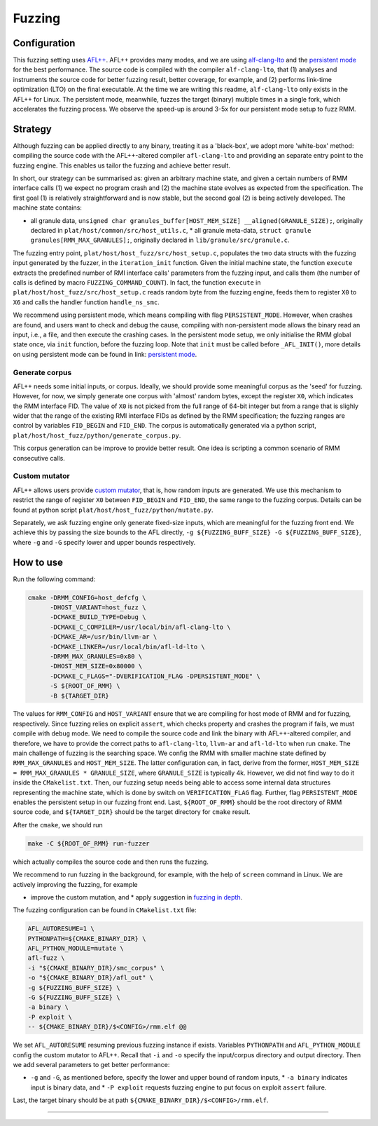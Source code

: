 .. SPDX-License-Identifier: BSD-3-Clause
.. SPDX-FileCopyrightText: Copyright TF-RMM Contributors.

****
Fuzzing
****

Configuration
=============

This fuzzing setting uses `AFL++`_. AFL++ provides many modes, and we are using
`alf-clang-lto`_ and the `persistent mode`_ for the best performance. The source
code is compiled with the compiler ``alf-clang-lto``, that (1) analyses and
instruments the source code for better fuzzing result, better coverage, for
example, and (2) performs link-time optimization (LTO) on the final executable.
At the time we are writing this readme, ``alf-clang-lto`` only exists in the
AFL++ for Linux. The persistent mode, meanwhile, fuzzes the target (binary)
multiple times in a single fork, which accelerates the fuzzing process. We
observe the speed-up is around 3-5x for our persistent mode setup to fuzz RMM.

Strategy
========

Although fuzzing can be applied directly to any binary, treating it as a
'black-box', we adopt more 'white-box' method: compiling the source code with
the AFL++-altered compiler ``afl-clang-lto`` and providing an separate entry
point to the fuzzing engine. This enables us tailor the fuzzing and achieve
better result.

In short, our strategy can be summarised as: given an arbitrary machine state,
and given a certain numbers of RMM interface calls (1) we expect no program
crash and (2) the machine state evolves as expected from the specification. The
first goal (1) is relatively straightforward and is now stable, but the second
goal (2) is being actively developed. The machine state contains:

* all granule data, ``unsigned char granules_buffer[HOST_MEM_SIZE]
  __aligned(GRANULE_SIZE);``, originally declared in
  ``plat/host/common/src/host_utils.c``, * all granule meta-data, ``struct
  granule granules[RMM_MAX_GRANULES];``, originally declared in
  ``lib/granule/src/granule.c``.

The fuzzing entry point, ``plat/host/host_fuzz/src/host_setup.c``, populates the
two data structs with the fuzzing input generated by the fuzzer, in the
``iteration_init`` function. Given the initial machine state, the function
``execute`` extracts the predefined number of RMI interface calls' parameters
from the fuzzing input, and calls them (the number of calls is defined by macro
``FUZZING_COMMAND_COUNT``). In fact, the function ``execute`` in
``plat/host/host_fuzz/src/host_setup.c`` reads random byte from the fuzzing
engine, feeds them to register ``X0`` to ``X6`` and calls the handler function
``handle_ns_smc``.

We recommend using persistent mode, which means compiling with flag
``PERSISTENT_MODE``. However, when crashes are found, and users want to check
and debug the cause, compiling with non-persistent mode allows the binary read
an input, i.e., a file, and then execute the crashing cases. In the persistent
mode setup, we only initialise the RMM global state once, via ``init`` function,
before the fuzzing loop. Note that ``init`` must be called before
``_AFL_INIT()``, more details on using persistent mode can be found in link:
`persistent mode`_.

Generate corpus
---------------

AFL++ needs some initial inputs, or corpus. Ideally, we should provide some
meaningful corpus as the 'seed' for fuzzing. However, for now, we simply
generate one corpus with 'almost' random bytes, except the register ``X0``,
which indicates the RMM interface FID. The value of ``X0`` is not picked from
the full range of 64-bit integer but from a range that is slighly wider that the
range of the existing RMI interface FIDs as defined by the RMM specification;
the fuzzing ranges are control by variables ``FID_BEGIN`` and ``FID_END``. The
corpus is automatically generated via a python script,
``plat/host/host_fuzz/python/generate_corpus.py``.

This corpus generation can be improve to provide better result. One idea is
scripting a common scenario of RMM consecutive calls.

Custom mutator
--------------

AFL++ allows users provide `custom mutator`_, that is, how random inputs are
generated. We use this mechanism to restrict the range of register ``X0``
between ``FID_BEGIN`` and ``FID_END``, the same range to the fuzzing corpus.
Details can be found at python script ``plat/host/host_fuzz/python/mutate.py``.

Separately, we ask fuzzing engine only generate fixed-size inputs, which are
meaningful for the fuzzing front end. We achieve this by passing the size bounds
to the AFL directly, ``-g ${FUZZING_BUFF_SIZE} -G ${FUZZING_BUFF_SIZE}``, where
``-g`` and ``-G`` specify lower and upper bounds respectively.

How to use
==========

Run the following command:

.. code-block:: bash

    cmake -DRMM_CONFIG=host_defcfg \
          -DHOST_VARIANT=host_fuzz \
          -DCMAKE_BUILD_TYPE=Debug \
          -DCMAKE_C_COMPILER=/usr/local/bin/afl-clang-lto \
          -DCMAKE_AR=/usr/bin/llvm-ar \
          -DCMAKE_LINKER=/usr/local/bin/afl-ld-lto \
          -DRMM_MAX_GRANULES=0x80 \
          -DHOST_MEM_SIZE=0x80000 \
          -DCMAKE_C_FLAGS="-DVERIFICATION_FLAG -DPERSISTENT_MODE" \
          -S ${ROOT_OF_RMM} \
          -B ${TARGET_DIR}

The values for ``RMM_CONFIG`` and ``HOST_VARIANT`` ensure that we are compiling
for host mode of RMM and for fuzzing, respectively. Since fuzzing relies on
explicit ``assert``, which checks property and crashes the program if fails, we
must compile with ``debug`` mode. We need to compile the source code and link
the binary with AFL++-altered compiler, and therefore, we have to provide the
correct paths to ``afl-clang-lto``, ``llvm-ar`` and ``afl-ld-lto`` when run
``cmake``. The main challenge of fuzzing is the searching space. We config the
RMM with smaller machine state defined by ``RMM_MAX_GRANULES`` and
``HOST_MEM_SIZE``. The latter configuration can, in fact, derive from the
former, ``HOST_MEM_SIZE = RMM_MAX_GRANULES * GRANULE_SIZE``, where
``GRANULE_SIZE`` is typically 4k. However, we did not find way to do it inside
the ``CMakelist.txt``. Then, our fuzzing setup needs being able to access some
internal data structures representing the machine state, which is done by switch
on ``VERIFICATION_FLAG`` flag. Further, flag ``PERSISTENT_MODE`` enables the
persistent setup in our fuzzing front end. Last, ``${ROOT_OF_RMM}`` should be
the root directory of RMM source code, and ``${TARGET_DIR}`` should be the
target directory for ``cmake`` result.

After the ``cmake``, we should run

.. code-block:: bash

    make -C ${ROOT_OF_RMM} run-fuzzer

which actually compiles the source code and then runs the fuzzing.

We recommend to run fuzzing in the background, for example, with the help of
``screen`` command in Linux. We are actively improving the fuzzing, for example

* improve the custom mutation, and * apply suggestion in `fuzzing in depth`_.

The fuzzing configuration can be found in ``CMakelist.txt`` file:

.. code-block:: bash

     AFL_AUTORESUME=1 \
     PYTHONPATH=${CMAKE_BINARY_DIR} \
     AFL_PYTHON_MODULE=mutate \
     afl-fuzz \
     -i "${CMAKE_BINARY_DIR}/smc_corpus" \
     -o "${CMAKE_BINARY_DIR}/afl_out" \
     -g ${FUZZING_BUFF_SIZE} \
     -G ${FUZZING_BUFF_SIZE} \
     -a binary \
     -P exploit \
     -- ${CMAKE_BINARY_DIR}/$<CONFIG>/rmm.elf @@

We set ``AFL_AUTORESUME`` resuming previous fuzzing instance if exists.
Variables ``PYTHONPATH`` and ``AFL_PYTHON_MODULE`` config the custom mutator to
AFL++. Recall that ``-i`` and ``-o`` specify the input/corpus directory and
output directory. Then we add several parameters to get better performance:

* ``-g`` and ``-G``, as mentioned before, specify the lower and upper bound of
  random inputs, * ``-a binary`` indicates input is binary data, and * ``-P
  exploit`` requests fuzzing engine to put focus on exploit ``assert`` failure.

Last, the target binary should be at path
``${CMAKE_BINARY_DIR}/$<CONFIG>/rmm.elf``.

-----

.. _AFL++: https://github.com/AFLplusplus/AFLplusplus
.. _alf-clang-lto: https://github.com/AFLplusplus/AFLplusplus/blob/stable/instrumentation/README.lto.md
.. _persistent mode: https://github.com/AFLplusplus/AFLplusplus/blob/stable/instrumentation/README.persistent_mode.md
.. _custom mutator: https://github.com/AFLplusplus/AFLplusplus/blob/stable/docs/custom_mutators.md
.. _fuzzing in depth: https://github.com/AFLplusplus/AFLplusplus/blob/stable/docs/fuzzing_in_depth.md
